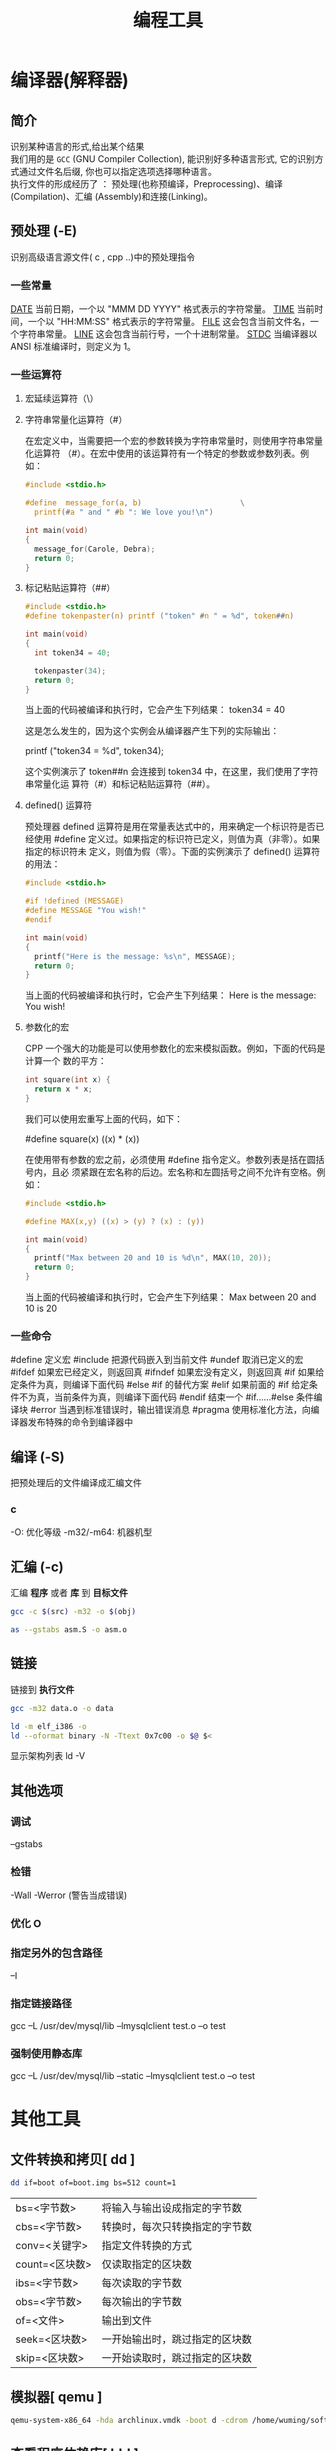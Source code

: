 #+TITLE: 编程工具
#+DESCRIPTION: 编程工具
#+TAGS: 编程工具
#+CATEGORIES: 软件使用


* 编译器(解释器)
** 简介 
   #+begin_verse
   识别某种语言的形式,给出某个结果
   我们用的是 ~GCC~ (GNU Compiler Collection), 能识别好多种语言形式, 它的识别方式通过文件名后缀, 你也可以指定选项选择哪种语言。
   执行文件的形成经历了 ： 预处理(也称预编译，Preprocessing)、编译(Compilation)、汇编 (Assembly)和连接(Linking)。
   #+end_verse
  
** 预处理 (-E)
   识别高级语言源文件( c , cpp ..)中的预处理指令
*** 一些常量
    __DATE__	当前日期，一个以 "MMM DD YYYY" 格式表示的字符常量。
    __TIME__	当前时间，一个以 "HH:MM:SS" 格式表示的字符常量。
    __FILE__	这会包含当前文件名，一个字符串常量。
    __LINE__	这会包含当前行号，一个十进制常量。
    __STDC__	当编译器以 ANSI 标准编译时，则定义为 1。
*** 一些运算符
**** 宏延续运算符（\）
**** 字符串常量化运算符（#）
     在宏定义中，当需要把一个宏的参数转换为字符串常量时，则使用字符串常量化运算符
     （#）。在宏中使用的该运算符有一个特定的参数或参数列表。例如：

     #+begin_src c
       #include <stdio.h>

       #define  message_for(a, b)                      \
         printf(#a " and " #b ": We love you!\n")

       int main(void)
       {
         message_for(Carole, Debra);
         return 0;
       }

     #+end_src
**** 标记粘贴运算符（##）
     #+begin_src c
       #include <stdio.h>
       #define tokenpaster(n) printf ("token" #n " = %d", token##n)

       int main(void)
       {
         int token34 = 40;

         tokenpaster(34);
         return 0;
       }
     #+end_src
     当上面的代码被编译和执行时，它会产生下列结果：
     token34 = 40
   
     这是怎么发生的，因为这个实例会从编译器产生下列的实际输出：

     printf ("token34 = %d", token34);
 
     这个实例演示了 token##n 会连接到 token34 中，在这里，我们使用了字符串常量化运
     算符（#）和标记粘贴运算符（##）。
**** defined() 运算符
     预处理器 defined 运算符是用在常量表达式中的，用来确定一个标识符是否已经使用
     #define 定义过。如果指定的标识符已定义，则值为真（非零）。如果指定的标识符未
     定义，则值为假（零）。下面的实例演示了 defined() 运算符的用法：

     #+begin_src c
       #include <stdio.h>

       #if !defined (MESSAGE)
       #define MESSAGE "You wish!"
       #endif

       int main(void)
       {
         printf("Here is the message: %s\n", MESSAGE);  
         return 0;
       }
     #+end_src
   
     当上面的代码被编译和执行时，它会产生下列结果：
     Here is the message: You wish!
**** 参数化的宏
     CPP 一个强大的功能是可以使用参数化的宏来模拟函数。例如，下面的代码是计算一个
     数的平方：

     #+begin_src c
       int square(int x) {
         return x * x;
       }
     #+end_src
   
     我们可以使用宏重写上面的代码，如下：

     #define square(x) ((x) * (x))
 
     在使用带有参数的宏之前，必须使用 #define 指令定义。参数列表是括在圆括号内，且必
     须紧跟在宏名称的后边。宏名称和左圆括号之间不允许有空格。例如：

     #+begin_src c
       #include <stdio.h>

       #define MAX(x,y) ((x) > (y) ? (x) : (y))

       int main(void)
       {
         printf("Max between 20 and 10 is %d\n", MAX(10, 20));  
         return 0;
       }
     #+end_src
     当上面的代码被编译和执行时，它会产生下列结果：
     Max between 20 and 10 is 20
*** 一些命令
    #define	定义宏
    #include	把源代码嵌入到当前文件
    #undef	取消已定义的宏
    #ifdef	如果宏已经定义，则返回真
    #ifndef	如果宏没有定义，则返回真
    #if	如果给定条件为真，则编译下面代码
    #else	#if 的替代方案
    #elif	如果前面的 #if 给定条件不为真，当前条件为真，则编译下面代码
    #endif	结束一个 #if……#else 条件编译块
    #error	当遇到标准错误时，输出错误消息
    #pragma	使用标准化方法，向编译器发布特殊的命令到编译器中
** 编译 (-S)
   把预处理后的文件编译成汇编文件
*** c
    -O: 优化等级
    -m32/-m64: 机器机型
** 汇编 (-c)
   汇编 *程序* 或者 *库* 到 *目标文件*
   
    #+begin_src sh
      gcc -c $(src) -m32 -o $(obj)

      as --gstabs asm.S -o asm.o 
    #+end_src
    
** 链接 
   链接到 *执行文件*
   
   #+begin_src sh
   gcc -m32 data.o -o data
   
   ld -m elf_i386 -o
   ld --oformat binary -N -Ttext 0x7c00 -o $@ $<
   #+end_src
   
   显示架构列表  ld -V 

** 其他选项
*** 调试 
    --gstabs
*** 检错
    -Wall
    -Werror (警告当成错误)
*** 优化 O
*** 指定另外的包含路径 
    –I
*** 指定链接路径
    gcc –L /usr/dev/mysql/lib –lmysqlclient test.o –o test
*** 强制使用静态库
    gcc –L /usr/dev/mysql/lib –static –lmysqlclient test.o –o test
* 其他工具       
** 文件转换和拷贝[ dd ] 
   #+begin_src sh
	 dd if=boot of=boot.img bs=512 count=1
   #+end_src
   
   | bs=<字节数>    | 将输入与输出设成指定的字节数   |
   | cbs=<字节数>   | 转换时，每次只转换指定的字节数 |
   | conv=<关键字>  | 指定文件转换的方式             |
   | count=<区块数> | 仅读取指定的区块数             |
   | ibs=<字节数>   | 每次读取的字节数               |
   | obs=<字节数>   | 每次输出的字节数               |
   | of=<文件>      | 输出到文件                     |
   | seek=<区块数>  | 一开始输出时，跳过指定的区块数 |
   | skip=<区块数>  | 一开始读取时，跳过指定的区块数 |

** 模拟器[ qemu ]
   #+begin_src sh
     qemu-system-x86_64 -hda archlinux.vmdk -boot d -cdrom /home/wuming/soft/tar/archlinux-2017.03.01-dual.iso -m 512
   #+end_src
   
** 查看程序依赖库[ ldd ] 
** 归档[ ar ] 
** lsof 
   lsof（list open files）是一个查看当前系统文件的工具。在 linux 环境下，任何事物都以文件的形式存在，通过文件不仅仅可以访问常规数据，还可以访问网络连接和硬件。如传输控制协议 (TCP) 和用户数据报协议 (UDP) 套接字等，系统在后台都为该应用程序分配了一个文件描述符，该文件描述符提供了大量关于这个应用程序本身的信息。

   lsof 打开的文件可以是：

   普通文件
   目录
   网络文件系统的文件
   字符或设备文件
   (函数)共享库
   管道，命名管道
   符号链接
   网络文件（例如：NFS file、网络 socket，unix 域名 socket）
   还有其它类型的文件，等等
   3.1. 命令参数
   -a 列出打开文件存在的进程
   -c<进程名> 列出指定进程所打开的文件
   -g 列出 GID 号进程详情
   -d<文件号> 列出占用该文件号的进程
   +d<目录> 列出目录下被打开的文件
   +D<目录> 递归列出目录下被打开的文件
   -n<目录> 列出使用 NFS 的文件
   -i<条件> 列出符合条件的进程。（4、6、协议、:端口、 @ip）
   -p<进程号> 列出指定进程号所打开的文件
   -u 列出 UID 号进程详情
   -h 显示帮助信息
   -v 显示版本信息
** ps
  linux 上进程有 5 种状态:
   运行(正在运行或在运行队列中等待)
   中断(休眠中, 受阻, 在等待某个条件的形成或接受到信号)
   不可中断(收到信号不唤醒和不可运行, 进程必须等待直到有中断发生)
   僵死(进程已终止, 但进程描述符存在, 直到父进程调用 wait4()系统调用后释放)
   停止(进程收到 SIGSTOP, SIGTSTP, SIGTTIN, SIGTTOU 信号后停止运行运行)
   
   ps 工具标识进程的 5 种状态码:
   D 不可中断 uninterruptible sleep (usually IO)
   R 运行 runnable (on run queue)
   S 中断 sleeping
   T 停止 traced or stopped
   Z 僵死 a defunct (”zombie”) process
   4.1. 命令参数
   a 显示所有进程
   -a 显示同一终端下的所有程序
   -A 显示所有进程
   c 显示进程的真实名称
   -N 反向选择
   -e 等于“-A”
   e 显示环境变量
   f 显示程序间的关系
   -H 显示树状结构
   r 显示当前终端的进程
   T 显示当前终端的所有程序
   u 指定用户的所有进程
   -au 显示较详细的资讯
   -aux 显示所有包含其他使用者的行程
   -C<命令> 列出指定命令的状况
   –lines<行数> 每页显示的行数
   –width<字符数> 每页显示的字符数
   –help 显示帮助信息
   –version 显示版本显示
   4.2. 输出列的含义
   F 代表这个程序的旗标 (flag)，4 代表使用者为 super user
   S 代表这个程序的状态 (STAT)，关于各 STAT 的意义将在内文介绍
   UID 程序被该 UID 所拥有
   PID 进程的 ID
   PPID 则是其上级父程序的 ID
   C CPU 使用的资源百分比
   PRI 这个是 Priority (优先执行序) 的缩写，详细后面介绍
   NI 这个是 Nice 值，在下一小节我们会持续介绍
   ADDR 这个是 kernel function，指出该程序在内存的那个部分。如果是个 running 的程序，一般就是 “-“
   SZ 使用掉的内存大小
   WCHAN 目前这个程序是否正在运作当中，若为 - 表示正在运作
   TTY 登入者的终端机位置
   TIME 使用掉的 CPU 时间。
   CMD 所下达的指令为何
** strace
   strace 常用来跟踪进程执行时的系统调用和所接收的信号。 在 Linux 世界，进程不能直接访问硬件设备，当进程需要访问硬件设备(比如读取磁盘文件，接收网络数据等等)时，必须由用户态模式切换至内核态模式，通过系统调用访问硬件设备。strace 可以跟踪到一个进程产生的系统调用,包括参数，返回值，执行消耗的时间。

   6.1. 输出参数含义
   每一行都是一条系统调用，等号左边是系统调用的函数名及其参数，右边是该调用的返回值。strace 显示这些调用的参数并返回符号形式的值。strace 从内核接收信息，而且不需要以任何特殊的方式来构建内核。

   $strace cat /dev/null
   execve("/bin/cat", ["cat", "/dev/null"], [/* 22 vars */]) = 0
   brk(0)                                  = 0xab1000
   access("/etc/ld.so.nohwcap", F_OK)      = -1 ENOENT (No such file or directory)
   mmap(NULL, 8192, PROT_READ|PROT_WRITE, MAP_PRIVATE|MAP_ANONYMOUS, -1, 0) = 0x7f29379a7000
   access("/etc/ld.so.preload", R_OK)      = -1 ENOENT (No such file or directory)
   ...
   6.2. 参数
   -c 统计每一系统调用的所执行的时间,次数和出错的次数等.
   -d 输出 strace 关于标准错误的调试信息.
   -f 跟踪由 fork 调用所产生的子进程.
   -ff 如果提供-o filename,则所有进程的跟踪结果输出到相应的 filename.pid 中,pid 是各进程的进程号.
   -F 尝试跟踪 vfork 调用.在-f 时,vfork 不被跟踪.
   -h 输出简要的帮助信息.
   -i 输出系统调用的入口指针.
   -q 禁止输出关于脱离的消息.
   -r 打印出相对时间关于,,每一个系统调用.
   -t 在输出中的每一行前加上时间信息.
   -tt 在输出中的每一行前加上时间信息,微秒级.
   -ttt 微秒级输出,以秒了表示时间.
   -T 显示每一调用所耗的时间.
   -v 输出所有的系统调用.一些调用关于环境变量,状态,输入输出等调用由于使用频繁,默认不输出.
   -V 输出 strace 的版本信息.
   -x 以十六进制形式输出非标准字符串
   -xx 所有字符串以十六进制形式输出.
   -a column
   设置返回值的输出位置.默认 为 40.
   -e expr
   指定一个表达式,用来控制如何跟踪.格式如下:
   [qualifier=][!]value1[,value2]...
   qualifier 只能是 trace,abbrev,verbose,raw,signal,read,write 其中之一.value 是用来限定的符号或数字.默认的 qualifier 是 trace.感叹号是否定符号.例如:
   -eopen 等价于 -e trace=open,表示只跟踪 open 调用.而-etrace!=open 表示跟踪除了 open 以外的其他调用.有两个特殊的符号 all 和 none.
   注意有些 shell 使用!来执行历史记录里的命令,所以要使用\\.
   -e trace=set
   只跟踪指定的系统 调用.例如:-e trace=open,close,rean,write 表示只跟踪这四个系统调用.默认的为 set=all.
   -e trace=file
   只跟踪有关文件操作的系统调用.
   -e trace=process
   只跟踪有关进程控制的系统调用.
   -e trace=network
   跟踪与网络有关的所有系统调用.
   -e strace=signal
   跟踪所有与系统信号有关的 系统调用
   -e trace=ipc
   跟踪所有与进程通讯有关的系统调用
   -e abbrev=set
   设定 strace 输出的系统调用的结果集.-v 等与 abbrev=none.默认为 abbrev=all.
   -e raw=set
   将指 定的系统调用的参数以十六进制显示.
   -e signal=set
   指定跟踪的系统信号.默认为 all.如 signal=!SIGIO(或者 signal=!io),表示不跟踪 SIGIO 信号.
   -e read=set
   输出从指定文件中读出 的数据.例如:
   -e read=3,5
   -e write=set
   输出写入到指定文件中的数据.
   -o filename
   将 strace 的输出写入文件 filename
   -p pid
   跟踪指定的进程 pid.
   -s strsize
   指定输出的字符串的最大长度.默认为 32.文件名一直全部输出.
   -u username
   以 username 的 UID 和 GID 执行被跟踪的命令
   6.3. 命令实例
   跟踪可执行程序
   strace -f -F -o ~/straceout.txt myserver
   -f -F 选项告诉 strace 同时跟踪 fork 和 vfork 出来的进程，-o 选项把所有 strace 输出写到~/straceout.txt 里 面，myserver 是要启动和调试的程序。

   跟踪服务程序
   strace -o output.txt -T -tt -e trace=all -p 28979
   跟踪 28979 进程的所有系统调用（-e trace=all），并统计系统调用的花费时间，以及开始时间（并以可视化的时分秒格式显示），最后将记录结果存在 output.txt 文件里面。
** elf 文件分析 [ readelf ] 
   这个工具和 objdump 命令提供的功能类似，但是它显示的信息更为具体，并且它不依赖
   BFD 库(BFD 库是一个 GNU 项目，它的目标就是希望通过一种统一的接口来处理不同的
   目标文件）；

   ELF 文件类型
   ELF(Executable and Linking Format)是一种对象文件的格式，用于定义不同类型的对象文件(Object files)中都放了什么东西、以及都以什么样的格式去放这些东西。它自最早在 System V 系统上出现后，被 xNIX 世界所广泛接受，作为缺省的二进制文件格式来使用。可以说，ELF 是构成众多 xNIX 系统的基础之一。
   ELF 文件有三种类型：

   可重定位的对象文件(Relocatable file)
   由汇编器汇编生成的 .o 文件
   可执行的对象文件(Executable file)
   可执行应用程序
   可被共享的对象文件(Shared object file)
   动态库文件，也即 .so 文件
   .text section 里装载了可执行代码；
   .data section 里面装载了被初始化的数据；
   .bss section 里面装载了未被初始化的数据；
   以 .rec 打头的 sections 里面装载了重定位条目；
   .symtab 或者 .dynsym section 里面装载了符号信息；
   .strtab 或者 .dynstr section 里面装载了字符串信息；
   13.1. 参数说明
   -a –all 全部 Equivalent to: -h -l -S -s -r -d -V -A -I

   -h –file-header 文件头 Display the ELF file header

   -l –program-headers 程序 Display the program headers

   –segments An alias for –program-headers

   -S –section-headers 段头 Display the sections’ header

   --sections	
   An alias for –section-headers

   -e –headers 全部头 Equivalent to: -h -l -S

   -s –syms 符号表 Display the symbol table

   --symbols	
   An alias for –syms

   -n –notes 内核注释 Display the core notes (if present)

   -r –relocs 重定位 Display the relocations (if present)

   -u –unwind Display the unwind info (if present)

   -d –dynamic 动态段 Display the dynamic segment (if present)

   -V –version-info 版本 Display the version sections (if present)

   -A –arch-specific CPU 构架 Display architecture specific information (if any).

   -D –use-dynamic 动态段 Use the dynamic section info when displaying symbols

   -x –hex-dump=<number> 显示 段内内容 Dump the contents of section <number>

   -w[liaprmfFso] or

   -I –histogram Display histogram of bucket list lengths

   -W –wide 宽行输出 Allow output width to exceed 80 characters

   -H –help Display this information

   -v –version Display the version number of readelf

   13.2. 示例
   想知道一个应用程序的可运行的架构平台:

   $readelf -h main| grep Machine
   -h 选项将显示文件头的概要信息，从里面可以看到，有很多有用的信息：

   $readelf -h main
   ELF Header:
   Magic:   7f 45 4c 46 02 01 01 00 00 00 00 00 00 00 00 00
   Class:                             ELF64
   Data:                              2 s complement, little endian
   Version:                           1 (current)
   OS/ABI:                            UNIX - System V
   ABI Version:                       0
   Type:                              EXEC (Executable file)
   Machine:                           Advanced Micro Devices X86-64
   Version:                           0x1
   Entry point address:               0x400790
   Start of program headers:          64 (bytes into file)
   Start of section headers:          5224 (bytes into file)
   Flags:                             0x0
   Size of this header:               64 (bytes)
   Size of program headers:           56 (bytes)
   Number of program headers:         8
   Size of section headers:           64 (bytes)
   Number of section headers:         29
   Section header string table index: 26
   一个编译好的应用程序，想知道其编译时是否使用了-g 选项（加入调试信息）:

   $readelf -S main| grep debug
   用-S 选项是显示所有段信息；如果编译时使用了-g 选项，则会有 debug 段;

   查看.o 文件是否编入了调试信息（编译的时候是否加了-g):

   $readelf -S Shpos.o | grep debug
   13.3. 完整输出
   readelf 输出的完整内容:

   $readelf -all a.out
   ELF Header:
   Magic:   7f 45 4c 46 01 01 01 00 00 00 00 00 00 00 00 00
   Class:                             ELF32
   Data:                              2's complement, little endian
   Version:                           1 (current)
   OS/ABI:                            UNIX - System V
   ABI Version:                       0
   Type:                              EXEC (Executable file)
   Machine:                           Intel 80386
   Version:                           0x1
   Entry point address:               0x8048330
   Start of program headers:          52 (bytes into file)
   Start of section headers:          4412 (bytes into file)
   Flags:                             0x0
   Size of this header:               52 (bytes)
   Size of program headers:           32 (bytes)
   Number of program headers:         9
   Size of section headers:           40 (bytes)
   Number of section headers:         30
   Section header string table index: 27

   Section Headers:
   [Nr] Name              Type            Addr     Off    Size   ES Flg Lk Inf Al
   [ 0]                   NULL            00000000 000000 000000 00      0   0  0
   [ 1] .interp           PROGBITS        08048154 000154 000013 00   A  0   0  1
   [ 2] .note.ABI-tag     NOTE            08048168 000168 000020 00   A  0   0  4
   [ 3] .note.gnu.build-i NOTE            08048188 000188 000024 00   A  0   0  4
   [ 4] .gnu.hash         GNU_HASH        080481ac 0001ac 000020 04   A  5   0  4
   [ 5] .dynsym           DYNSYM          080481cc 0001cc 000050 10   A  6   1  4
   [ 6] .dynstr           STRTAB          0804821c 00021c 00004c 00   A  0   0  1
   [ 7] .gnu.version      VERSYM          08048268 000268 00000a 02   A  5   0  2
   [ 8] .gnu.version_r    VERNEED         08048274 000274 000020 00   A  6   1  4
   [ 9] .rel.dyn          REL             08048294 000294 000008 08   A  5   0  4
   [10] .rel.plt          REL             0804829c 00029c 000018 08   A  5  12  4
   [11] .init             PROGBITS        080482b4 0002b4 00002e 00  AX  0   0  4
   [12] .plt              PROGBITS        080482f0 0002f0 000040 04  AX  0   0 16
   [13] .text             PROGBITS        08048330 000330 00018c 00  AX  0   0 16
   [14] .fini             PROGBITS        080484bc 0004bc 00001a 00  AX  0   0  4
   [15] .rodata           PROGBITS        080484d8 0004d8 000011 00   A  0   0  4
   [16] .eh_frame_hdr     PROGBITS        080484ec 0004ec 000034 00   A  0   0  4
   [17] .eh_frame         PROGBITS        08048520 000520 0000c4 00   A  0   0  4
   [18] .ctors            PROGBITS        08049f14 000f14 000008 00  WA  0   0  4
   [19] .dtors            PROGBITS        08049f1c 000f1c 000008 00  WA  0   0  4
   [20] .jcr              PROGBITS        08049f24 000f24 000004 00  WA  0   0  4
   [21] .dynamic          DYNAMIC         08049f28 000f28 0000c8 08  WA  6   0  4
   [22] .got              PROGBITS        08049ff0 000ff0 000004 04  WA  0   0  4
   [23] .got.plt          PROGBITS        08049ff4 000ff4 000018 04  WA  0   0  4
   [24] .data             PROGBITS        0804a00c 00100c 000008 00  WA  0   0  4
   [25] .bss              NOBITS          0804a014 001014 000008 00  WA  0   0  4
   [26] .comment          PROGBITS        00000000 001014 00002a 01  MS  0   0  1
   [27] .shstrtab         STRTAB          00000000 00103e 0000fc 00      0   0  1
   [28] .symtab           SYMTAB          00000000 0015ec 000410 10     29  45  4
   [29] .strtab           STRTAB          00000000 0019fc 0001f9 00      0   0  1
   Key to Flags:
   W (write), A (alloc), X (execute), M (merge), S (strings)
   I (info), L (link order), G (group), T (TLS), E (exclude), x (unknown)
   O (extra OS processing required) o (OS specific), p (processor specific)

   There are no section groups in this file.

   Program Headers:
   Type           Offset   VirtAddr   PhysAddr   FileSiz MemSiz  Flg Align
   PHDR           0x000034 0x08048034 0x08048034 0x00120 0x00120 R E 0x4
   INTERP         0x000154 0x08048154 0x08048154 0x00013 0x00013 R   0x1
   [Requesting program interpreter: /lib/ld-linux.so.2]
   LOAD           0x000000 0x08048000 0x08048000 0x005e4 0x005e4 R E 0x1000
   LOAD           0x000f14 0x08049f14 0x08049f14 0x00100 0x00108 RW  0x1000
   DYNAMIC        0x000f28 0x08049f28 0x08049f28 0x000c8 0x000c8 RW  0x4
   NOTE           0x000168 0x08048168 0x08048168 0x00044 0x00044 R   0x4
   GNU_EH_FRAME   0x0004ec 0x080484ec 0x080484ec 0x00034 0x00034 R   0x4
   GNU_STACK      0x000000 0x00000000 0x00000000 0x00000 0x00000 RW  0x4
   GNU_RELRO      0x000f14 0x08049f14 0x08049f14 0x000ec 0x000ec R   0x1

   Section to Segment mapping:
   Segment Sections...
   00
   01     .interp
   02     .interp .note.ABI-tag .note.gnu.build-id .gnu.hash .dynsym .dynstr .gnu.version .gnu.version_r .rel.dyn .rel.plt .init .plt .text .fini .rodata .eh_frame_hdr .eh_frame
   03     .ctors .dtors .jcr .dynamic .got .got.plt .data .bss
   04     .dynamic
   05     .note.ABI-tag .note.gnu.build-id
   06     .eh_frame_hdr
   07
   08     .ctors .dtors .jcr .dynamic .got

   Dynamic section at offset 0xf28 contains 20 entries:
   Tag        Type                         Name/Value
   0x00000001 (NEEDED)                     Shared library: [libc.so.6]
   0x0000000c (INIT)                       0x80482b4
   0x0000000d (FINI)                       0x80484bc
   0x6ffffef5 (GNU_HASH)                   0x80481ac
   0x00000005 (STRTAB)                     0x804821c
   0x00000006 (SYMTAB)                     0x80481cc
   0x0000000a (STRSZ)                      76 (bytes)
   0x0000000b (SYMENT)                     16 (bytes)
   0x00000015 (DEBUG)                      0x0
   0x00000003 (PLTGOT)                     0x8049ff4
   0x00000002 (PLTRELSZ)                   24 (bytes)
   0x00000014 (PLTREL)                     REL
   0x00000017 (JMPREL)                     0x804829c
   0x00000011 (REL)                        0x8048294
   0x00000012 (RELSZ)                      8 (bytes)
   0x00000013 (RELENT)                     8 (bytes)
   0x6ffffffe (VERNEED)                    0x8048274
   0x6fffffff (VERNEEDNUM)                 1
   0x6ffffff0 (VERSYM)                     0x8048268
   0x00000000 (NULL)                       0x0

   Relocation section '.rel.dyn' at offset 0x294 contains 1 entries:
   Offset     Info    Type            Sym.Value  Sym. Name
   08049ff0  00000206 R_386_GLOB_DAT    00000000   __gmon_start__

   Relocation section '.rel.plt' at offset 0x29c contains 3 entries:
   Offset     Info    Type            Sym.Value  Sym. Name
   0804a000  00000107 R_386_JUMP_SLOT   00000000   printf
   0804a004  00000207 R_386_JUMP_SLOT   00000000   __gmon_start__
   0804a008  00000307 R_386_JUMP_SLOT   00000000   __libc_start_main

   There are no unwind sections in this file.

   Symbol table '.dynsym' contains 5 entries:
   Num:    Value  Size Type    Bind   Vis      Ndx Name
   0: 00000000     0 NOTYPE  LOCAL  DEFAULT  UND
   1: 00000000     0 FUNC    GLOBAL DEFAULT  UND printf@GLIBC_2.0 (2)
   2: 00000000     0 NOTYPE  WEAK   DEFAULT  UND __gmon_start__
   3: 00000000     0 FUNC    GLOBAL DEFAULT  UND __libc_start_main@GLIBC_2.0 (2)
   4: 080484dc     4 OBJECT  GLOBAL DEFAULT   15 _IO_stdin_used

   Symbol table '.symtab' contains 65 entries:
   Num:    Value  Size Type    Bind   Vis      Ndx Name
   0: 00000000     0 NOTYPE  LOCAL  DEFAULT  UND
   1: 08048154     0 SECTION LOCAL  DEFAULT    1
   2: 08048168     0 SECTION LOCAL  DEFAULT    2
   3: 08048188     0 SECTION LOCAL  DEFAULT    3
   4: 080481ac     0 SECTION LOCAL  DEFAULT    4
   5: 080481cc     0 SECTION LOCAL  DEFAULT    5
   6: 0804821c     0 SECTION LOCAL  DEFAULT    6
   7: 08048268     0 SECTION LOCAL  DEFAULT    7
   8: 08048274     0 SECTION LOCAL  DEFAULT    8
   9: 08048294     0 SECTION LOCAL  DEFAULT    9
   10: 0804829c     0 SECTION LOCAL  DEFAULT   10
   11: 080482b4     0 SECTION LOCAL  DEFAULT   11
   12: 080482f0     0 SECTION LOCAL  DEFAULT   12
   13: 08048330     0 SECTION LOCAL  DEFAULT   13
   14: 080484bc     0 SECTION LOCAL  DEFAULT   14
   15: 080484d8     0 SECTION LOCAL  DEFAULT   15
   16: 080484ec     0 SECTION LOCAL  DEFAULT   16
   17: 08048520     0 SECTION LOCAL  DEFAULT   17
   18: 08049f14     0 SECTION LOCAL  DEFAULT   18
   19: 08049f1c     0 SECTION LOCAL  DEFAULT   19
   20: 08049f24     0 SECTION LOCAL  DEFAULT   20
   21: 08049f28     0 SECTION LOCAL  DEFAULT   21
   22: 08049ff0     0 SECTION LOCAL  DEFAULT   22
   23: 08049ff4     0 SECTION LOCAL  DEFAULT   23
   24: 0804a00c     0 SECTION LOCAL  DEFAULT   24
   25: 0804a014     0 SECTION LOCAL  DEFAULT   25
   26: 00000000     0 SECTION LOCAL  DEFAULT   26
   27: 00000000     0 FILE    LOCAL  DEFAULT  ABS crtstuff.c
   28: 08049f14     0 OBJECT  LOCAL  DEFAULT   18 __CTOR_LIST__
   29: 08049f1c     0 OBJECT  LOCAL  DEFAULT   19 __DTOR_LIST__
   30: 08049f24     0 OBJECT  LOCAL  DEFAULT   20 __JCR_LIST__
   31: 08048360     0 FUNC    LOCAL  DEFAULT   13 __do_global_dtors_aux
   32: 0804a014     1 OBJECT  LOCAL  DEFAULT   25 completed.6086
   33: 0804a018     4 OBJECT  LOCAL  DEFAULT   25 dtor_idx.6088
   34: 080483c0     0 FUNC    LOCAL  DEFAULT   13 frame_dummy
   35: 00000000     0 FILE    LOCAL  DEFAULT  ABS crtstuff.c
   36: 08049f18     0 OBJECT  LOCAL  DEFAULT   18 __CTOR_END__
   37: 080485e0     0 OBJECT  LOCAL  DEFAULT   17 __FRAME_END__
   38: 08049f24     0 OBJECT  LOCAL  DEFAULT   20 __JCR_END__
   39: 08048490     0 FUNC    LOCAL  DEFAULT   13 __do_global_ctors_aux
   40: 00000000     0 FILE    LOCAL  DEFAULT  ABS a.c
   41: 08049f14     0 NOTYPE  LOCAL  DEFAULT   18 __init_array_end
   42: 08049f28     0 OBJECT  LOCAL  DEFAULT   21 _DYNAMIC
   43: 08049f14     0 NOTYPE  LOCAL  DEFAULT   18 __init_array_start
   44: 08049ff4     0 OBJECT  LOCAL  DEFAULT   23 _GLOBAL_OFFSET_TABLE_
   45: 08048480     2 FUNC    GLOBAL DEFAULT   13 __libc_csu_fini
   46: 08048482     0 FUNC    GLOBAL HIDDEN    13 __i686.get_pc_thunk.bx
   47: 0804a00c     0 NOTYPE  WEAK   DEFAULT   24 data_start
   48: 00000000     0 FUNC    GLOBAL DEFAULT  UND printf@@GLIBC_2.0
   49: 0804a014     0 NOTYPE  GLOBAL DEFAULT  ABS _edata
   50: 080484bc     0 FUNC    GLOBAL DEFAULT   14 _fini
   51: 08049f20     0 OBJECT  GLOBAL HIDDEN    19 __DTOR_END__
   52: 0804a00c     0 NOTYPE  GLOBAL DEFAULT   24 __data_start
   53: 00000000     0 NOTYPE  WEAK   DEFAULT  UND __gmon_start__
   54: 0804a010     0 OBJECT  GLOBAL HIDDEN    24 __dso_handle
   55: 080484dc     4 OBJECT  GLOBAL DEFAULT   15 _IO_stdin_used
   56: 00000000     0 FUNC    GLOBAL DEFAULT  UND __libc_start_main@@GLIBC_
   57: 08048410    97 FUNC    GLOBAL DEFAULT   13 __libc_csu_init
   58: 0804a01c     0 NOTYPE  GLOBAL DEFAULT  ABS _end
   59: 08048330     0 FUNC    GLOBAL DEFAULT   13 _start
   60: 080484d8     4 OBJECT  GLOBAL DEFAULT   15 _fp_hw
   61: 0804a014     0 NOTYPE  GLOBAL DEFAULT  ABS __bss_start
   62: 080483e4    40 FUNC    GLOBAL DEFAULT   13 main
   63: 00000000     0 NOTYPE  WEAK   DEFAULT  UND _Jv_RegisterClasses
   64: 080482b4     0 FUNC    GLOBAL DEFAULT   11 _init

   Histogram for `.gnu.hash' bucket list length (total of 2 buckets):
   Length  Number     % of total  Coverage
   0  1          ( 50.0%)
   1  1          ( 50.0%)    100.0%

   Version symbols section '.gnu.version' contains 5 entries:
   Addr: 0000000008048268  Offset: 0x000268  Link: 5 (.dynsym)
   000:   0 (*local*)       2 (GLIBC_2.0)     0 (*local*)       2 (GLIBC_2.0)
   004:   1 (*global*)

   Version needs section '.gnu.version_r' contains 1 entries:
   Addr: 0x0000000008048274  Offset: 0x000274  Link: 6 (.dynstr)
   000000: Version: 1  File: libc.so.6  Cnt: 1
   0x0010:   Name: GLIBC_2.0  Flags: none  Version: 2

   Notes at offset 0x00000168 with length 0x00000020:
   Owner                 Data size   Description
   GNU                  0x00000010   NT_GNU_ABI_TAG (ABI version tag)
   OS: Linux, ABI: 2.6.15

   Notes at offset 0x00000188 with length 0x00000024:
   Owner                 Data size   Description
   GNU                  0x00000014   NT_GNU_BUILD_ID (unique build ID bitstring)
   Build ID: 17fb9651029b6a8543bfafec9eea23bd16454e65
** readelf 
** free
   free 工具用来查看系统可用内存:

   /opt/app/tdev1$free
   total       used       free     shared    buffers     cached
   Mem:       8175320    6159248    2016072          0     310208    5243680
   -/+ buffers/cache:     605360    7569960
   Swap:      6881272      16196    6865076
   解释一下 Linux 上 free 命令的输出。

   下面是 free 的运行结果，一共有 4 行。为了方便说明，我加上了列号。这样可以把 free 的输出看成一个二维数组 FO(Free Output)。例如:

   FO[2][1] = 24677460
   FO[3][2] = 10321516

   1          2          3          4          5          6
   1              total       used       free     shared    buffers     cached
   2 Mem:      24677460   23276064    1401396          0     870540   12084008
   3 -/+ buffers/cache:   10321516   14355944
   4 Swap:     25151484     224188   24927296
   free 的输出一共有四行，第四行为交换区的信息，分别是交换的总量（total），使用量（used）和有多少空闲的交换区（free），这个比较清楚，不说太多。

   free 输出地第二行和第三行是比较让人迷惑的。这两行都是说明内存使用情况的。第一列是总量（total），第二列是使用量（used），第三列是可用量（free）。

   　　第一行的输出时从操作系统（OS）来看的。也就是说，从 OS 的角度来看，计算机上一共有:

   24677460KB（缺省时 free 的单位为 KB）物理内存，即 FO[2][1]； 在这些物理内存中有 23276064KB（即 FO[2][2]）被使用了； 还用 1401396KB（即 FO[2][3]）是可用的；

   这里得到第一个等式：

   FO[2][1] = FO[2][2] + FO[2][3]

   FO[2][4]表示被几个进程共享的内存的，现在已经 deprecated，其值总是 0（当然在一些系统上也可能不是 0，主要取决于 free 命令是怎么实现的）。

   FO[2][5]表示被 OS buffer 住的内存。FO[2][6]表示被 OS cache 的内存。在有些时候 buffer 和 cache 这两个词经常混用。不过在一些比较低层的软件里是要区分这两个词的，看老外的洋文:

   A buffer is something that has yet to be "written" to disk.
   A cache is something that has been "read" from the disk and stored for later use.
   也就是说 buffer 是用于存放要输出到 disk（块设备）的数据的，而 cache 是存放从 disk 上读出的数据。这二者是为了提高 IO 性能的，并由 OS 管理。

   Linux 和其他成熟的操作系统（例如 windows），为了提高 IO read 的性能，总是要多 cache 一些数据，这也就是为什么 FO[2][6]（cached memory）比较大，而 FO[2][3]比较小的原因。我们可以做一个简单的测试:

   释放掉被系统 cache 占用的数据:

   echo 3>/proc/sys/vm/drop_caches
   读一个大文件，并记录时间；
   关闭该文件；
   重读这个大文件，并记录时间；
   第二次读应该比第一次快很多。原来我做过一个 BerkeleyDB 的读操作，大概要读 5G 的文件，几千万条记录。在我的环境上，第二次读比第一次大概可以快 9 倍左右。

   free 输出的第二行是从一个应用程序的角度看系统内存的使用情况。

   对于 FO[3][2]，即-buffers/cache，表示一个应用程序认为系统被用掉多少内存；
   对于 FO[3][3]，即+buffers/cache，表示一个应用程序认为系统还有多少内存；
   因为被系统 cache 和 buffer 占用的内存可以被快速回收，所以通常 FO[3][3]比 FO[2][3]会大很多。

   这里还用两个等式:

   FO[3][2] = FO[2][2] - FO[2][5] - FO[2][6]
   FO[3][3] = FO[2][3] + FO[2][5] + FO[2][6]
   这二者都不难理解。

   free 命令由 procps.*.rpm 提供（在 Redhat 系列的 OS 上）。free 命令的所有输出值都是从/proc/meminfo 中读出的。

   在系统上可能有 meminfo(2)这个函数，它就是为了解析/proc/meminfo 的。procps 这个包自己实现了 meminfo()这个函数。可以下载一个 procps 的 tar 包看看具体实现，现在最新版式 3.2.8。
** 目标文件格式分析[ nm ] 
   nm 用来显示二进制目标文件的符号表。
    
   语法
   nm(选项)(参数)
   选项
   -A：每个符号前显示文件名；
   -D：显示动态符号；
   -g：仅显示外部符号；
   -r：反序显示符号表。

   对于每一个符号来说，其类型如果是小写的，则表明该符号是 local 的；大写则表明
   该符号是 global(external)的。

   A 该符号的值是绝对的，在以后的链接过程中，不允许进行改变。这样的符号值，常常出现在中断向量表中，例如用符号来表示各个中断向量函数在中断向量表中的位置。
   B 该符号的值出现在非初始化数据段(bss)中。例如，在一个文件中定义全局 static int test。则该符号 test 的类型为 b，位于 bss section 中。其值表示该符号在 bss 段中的偏移。一般而言，bss 段分配于 RAM 中。
   C 该符号为 common。common symbol 是未初始话数据段。该符号没有包含于一个普通 section 中。只有在链接过程中才进行分配。符号的值表示该符号需要的字节数。例如在一个 c 文件中，定义 int test，并且该符号在别的地方会被引用，则该符号类型即为 C。否则其类型为 B。
   D 该符号位于初始化数据段中。一般来说，分配到 data section 中。
   例如：定义全局 int baud_table[5] = {9600, 19200, 38400, 57600, 115200}，会分配到初始化数据段中。
   G 该符号也位于初始化数据段中。主要用于 small object 提高访问 small data object 的一种方式。
   I 该符号是对另一个符号的间接引用。
   N 该符号是一个 debugging 符号。
   R 该符号位于只读数据区。
   例如定义全局 const int test[] = {123, 123};则 test 就是一个只读数据区的符号。
   值得注意的是，如果在一个函数中定义 const char *test = “abc”, const char test_int = 3。使用 nm 都不会得到符号信息，但是字符串”abc”分配于只读存储器中，test 在 rodata section 中，大小为 4。
   S 符号位于非初始化数据区，用于 small object。
   T 该符号位于代码区 text section。
   U 该符号在当前文件中是未定义的，即该符号的定义在别的文件中。
   例如，当前文件调用另一个文件中定义的函数，在这个被调用的函数在当前就是未定义的；但是在定义它的文件中类型是 T。但是对于全局变量来说，在定义它的文件中，其符号类型为 C，在使用它的文件中，其类型为 U。
   V 该符号是一个 weak object。
   W The symbol is a weak symbol that has not been specifically tagged as a weak object symbol.
   ? 该符号类型没有定义
   库或对象名 如果您指定了 -A 选项，则 nm 命令只报告与该文件有关的或者库或者对象名。

   15.3. 示例
   寻找特殊标识
   有时会碰到一个编译了但没有链接的代码，那是因为它缺失了标识符；这种情况，可以用 nm 和 objdump、readelf 命令来查看程序的符号表；所有这些命令做的工作基本一样；

   比如连接器报错有未定义的标识符；大多数情况下，会发生在库的缺失或企图链接一个错误版本的库的时候；浏览目标代码来寻找一个特殊标识符的引用:

   nm -uCA *.o | grep foo
   -u 选项限制了每个目标文件中未定义标识符的输出。-A 选项用于显示每个标识符的文件名信息；对于 C++代码，常用的还有-C 选项，它也为解码这些标识符；

   注解

   objdump、readld 命令可以完成同样的任务。等效命令为： $objdump -t $readelf -s

   列出 a.out 对象文件的静态和外部符:

   $nm -e a.out
   以十六进制显示符号大小和值并且按值排序符号:

   $nm -xv a.out
   显示 libc.a 中所有 64 位对象符号，忽略所有 32 位对象:

   $nm -X64 /usr/lib/libc.a
** 显示 obj 信息[ objdump ]
** 构建工具[ make ]
	 ld --oformat binary -N -Ttext 0x7c00 -o $@ $<
   $@ 目标
   $<  依赖

   #+begin_src makefile
     ROOT=b
     SRC=$(ROOT).S
     OBJ=$(ROOT).o
     OUT=$(ROOT).out

     run:$(OUT	)
     qemu-system-i386  $<
     $(OUT):$(OBJ)
     ld --oformat binary -Ttext 0x7c00 -o $@ $<
     $(OBJ):$(SRC)
     as -o $@ $<
   #+end_src
** od 以其他进制输出文件
* 调试器
  #+begin_verse
  把清单一步一步执行
  先要设置个断点，然后执行
  显示存储的东西 
  寄存器或变量或表达式 print $eax
  内存 x &address
  #+end_verse
  
** gdb 
*** 调试选项    
    调试 $gdb <program>

    转储调试
    $gdb <program> <core dump file>
    $gdb program core.11127

    调试服务
    $gdb <program> <PID>
    $gdb hello 11127
*** 设置断点
    break n（简写 b n）:在第 n 行处设置断点
    b fn1 if a＞b：条件断点设置
    break func（break 缩写为 b）：在函数 func()的入口处设置断点，如：break cb_button
    delete 断点号 n：删除第 n 个断点
    disable 断点号 n：暂停第 n 个断点
    enable 断点号 n：开启第 n 个断点
    clear 行号 n：清除第 n 行的断点
    info b（info breakpoints） ：显示当前程序的断点设置情况
    delete breakpoints：清除所有断点：
*** 查看源代码
    list：简记为 l，其作用就是列出程序的源代码，默认每次显示 10 行。
    list 行号：将显示当前文件以“行号”为中心的前后 10 行代码，如：list 12
    list 函数名：将显示“函数名”所在函数的源代码，如：list main
    list：不带参数，将接着上一次 list 命令的，输出下边的内容。
*** 打印表达式
    print 表达式：简记为 p，其中“表达式”可以是任何当前正在被测试程序的有效表达式，比如当前正在调试 C 语言的程序，那么“表达式”可以是任何 C 语言的有效表达式，包括数字，变量甚至是函数调用。
    print a：将显示整数 a 的值
    print ++a：将把 a 中的值加 1,并显示出来
    print name：将显示字符串 name 的值
    print gdb_test(22)：将以整数 22 作为参数调用 gdb_test() 函数
    print gdb_test(a)：将以变量 a 作为参数调用 gdb_test() 函数
    display 表达式：在单步运行时将非常有用，使用 display 命令设置一个表达式后，它将在每次单步进行指令后，紧接着输出被设置的表达式及值。如：display a
    watch 表达式：设置一个监视点，一旦被监视的“表达式”的值改变，gdb 将强行终止正在被调试的程序。如：watch a
    whatis：查询变量或函数
    info function： 查询函数
    info locals： 显示当前堆栈页的所有变量
*** 查询运行信息
    where/bt：当前运行的堆栈列表；
    bt backtrace 显示当前调用堆栈
    up/down 改变堆栈显示的深度
    set args 参数:指定运行时的参数
    show args：查看设置好的参数
    info program： 来查看程序的是否在运行，进程号，被暂停的原因。
*** 分割窗口
    layout：用于分割窗口，可以一边查看代码，一边测试：
    layout src：显示源代码窗口
    layout asm：显示反汇编窗口
    layout regs：显示源代码/反汇编和 CPU 寄存器窗口
    layout split：显示源代码和反汇编窗口
*** 常用命令
    break 加断点
    run 运行
    next 单步运行
    info registers 显示所有寄存器的值
    print 显示特定寄存器的值
    print /d 显示十进制的值
    print /t 显示二进制的值
    print /x 显示十六进制的值
    
    x 显示特定内存地址的内容 x /nyz  &address
    - n 是要显示的字段数
    - y 是输出格式
     - c 用于字符
     - d 十进制
     - x 十六进制
    - z 是要显示的字段长度
      - b 字节 8 位
      - h 16 位
      - w 32 位字
* GNU 链接脚本, ld script
  决定了可执行映像（image）的链接方式，以及各个段的装载地址（装载域）和执行地址（运行域）
** 基本介个偶 
   #+begin_verse
SECTIONS
{
    ... 
    secname start BLOCK(align)(NOLOAD) : AT(ldadr)
    { contents } >region :phdr =fill
    ...
}
   #+end_verse

   secname：段名，用以命名此段
    
   contents：决定哪些内容放在本段，可以是整个目标文件 (.o)，也可以是目标文件中
   的某段（代码段、数据段等）
    
   start：是段的重定位地址，即本段运行的地址。如果代码中有位置无关指令，程序运
   行时这个段必须放在这个地址上。start 可以用任意一种描述地址的符号来描述。

   BLOCK(align) 指定块对齐。比如，前一个段从 0x30000000 到 0x300003F1，此处标记
   ALIGN(4)，表示此处最小占用 4Bytes，即使下一个段是紧挨这个段，那么下一个段的
   起始地址（也就是运行地址）为 0x300003F4。

   NOLOAD：告诉加载器程序运行时不加载该段到内存。

   AT(ldadr)：定义本段存储（加载）的地址，如果不使用这个选项，则加载地址等于运
   行地址，通过这个选项可以控制各段分别保存于输出文件中不同的位置。

** 实例
   #+begin_verse
    SECTIONS 
{
    first 0x00000000 : { head.o init.o }
    second 0x30000000 : AT(4096) { main.o }
}
   #+end_verse

   head.o 放在 0x00000000 地址开始处，init.o 放在 head.o 后面，他们的运行地址也
   是 0x00000000，即存储和运行地址相同（没有 AT 指定）；

   main.o 放在 4096（0x1000，是 AT 指定的，存储地址）开始处，但它的运行地址在
   0x30000000，运行之前需要从 0x1000（加载地址处）复制到 0x30000000（运行地址
   处），此过程也就需要读取 flash，把程序拷贝到相应位置才能运行。这就是存储地址
   和运行地址的不同，称为加载时域和运行时域，可以在. lds 连接脚本文件中分别指定。
** 链接 
   - Tfilename 来调用文件，如 ld -Tnand.lds x.o y.o -o xy.o
   - Ttext 指定链接地址，如 ld -Ttext 0x30000000 x.o y.o -o xy.o
